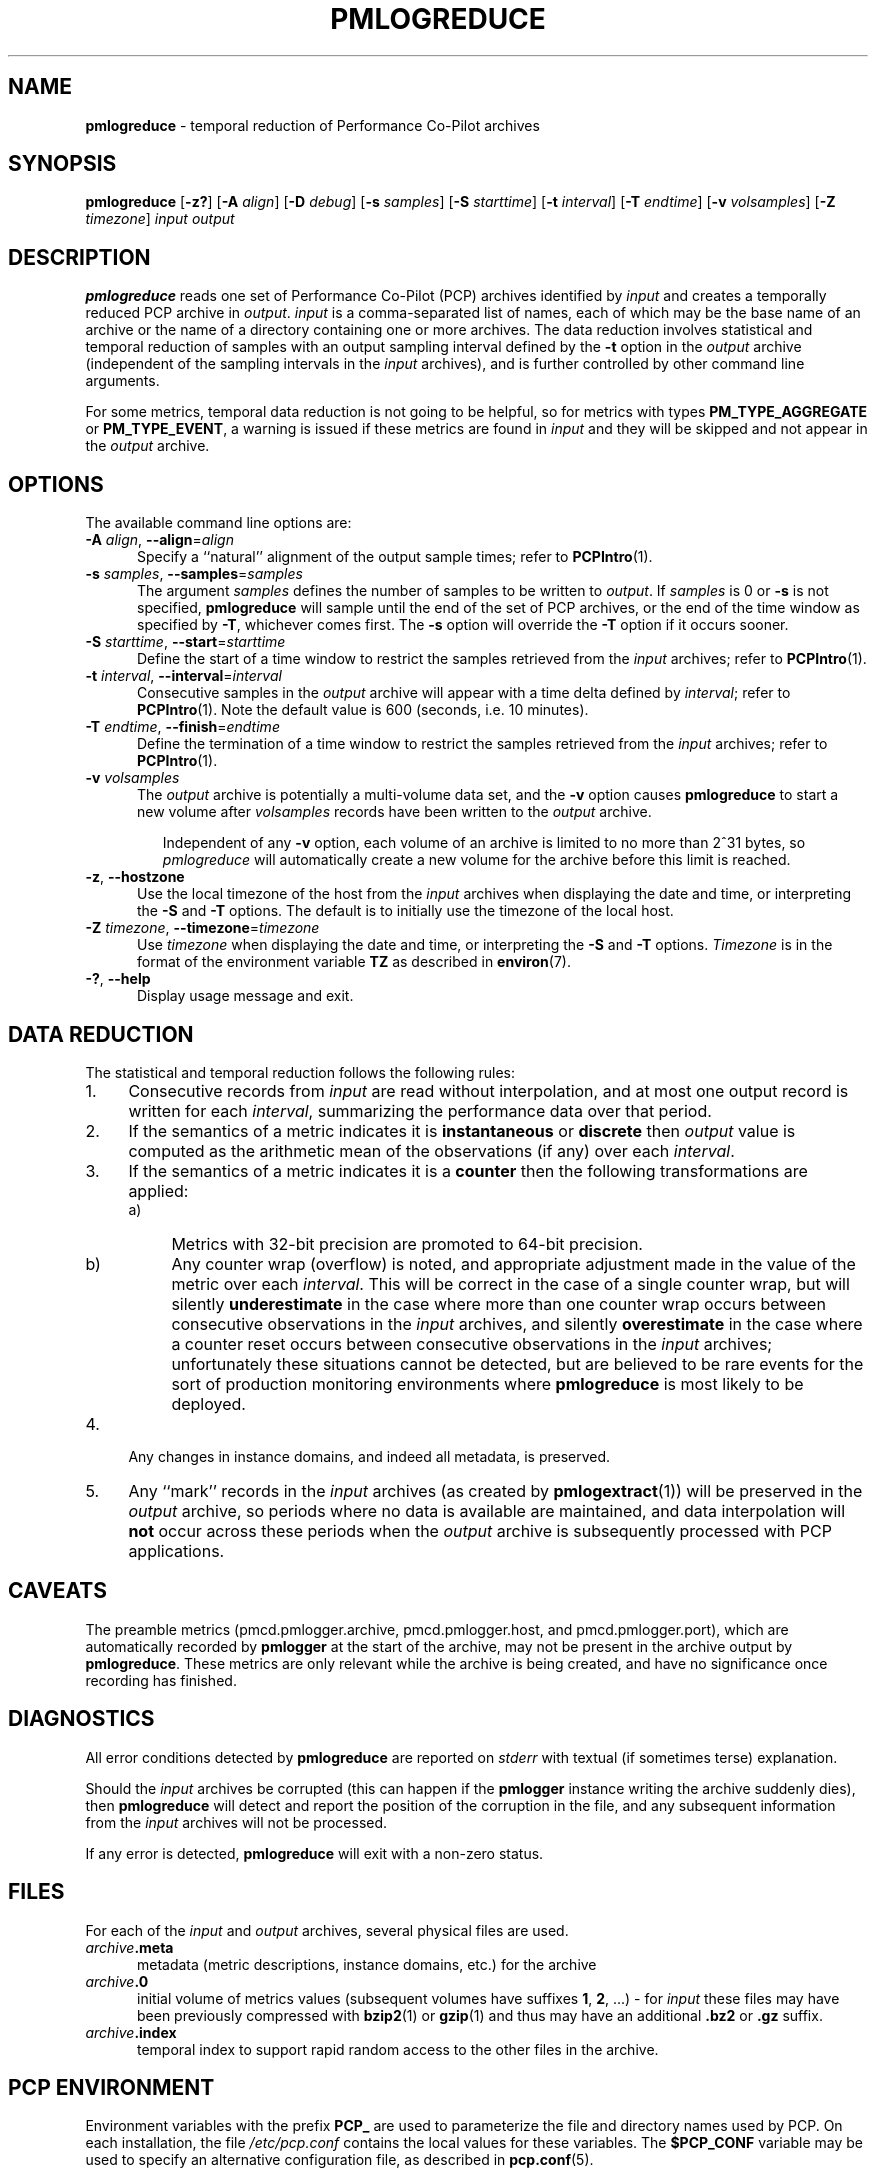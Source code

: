 '\"macro stdmacro
.\"
.\" Copyright (c) 2016 Red Hat.
.\" Copyright (c) 2000 Silicon Graphics, Inc.  All Rights Reserved.
.\"
.\" This program is free software; you can redistribute it and/or modify it
.\" under the terms of the GNU General Public License as published by the
.\" Free Software Foundation; either version 2 of the License, or (at your
.\" option) any later version.
.\"
.\" This program is distributed in the hope that it will be useful, but
.\" WITHOUT ANY WARRANTY; without even the implied warranty of MERCHANTABILITY
.\" or FITNESS FOR A PARTICULAR PURPOSE.  See the GNU General Public License
.\" for more details.
.\"
.\"
.TH PMLOGREDUCE 1 "PCP" "Performance Co-Pilot"
.SH NAME
\f3pmlogreduce\f1 \- temporal reduction of Performance Co-Pilot archives
.SH SYNOPSIS
\f3pmlogreduce\f1
[\f3\-z?\f1]
[\f3\-A\f1 \f2align\f1]
[\f3\-D\f1 \f2debug\f1]
[\f3\-s\f1 \f2samples\f1]
[\f3\-S\f1 \f2starttime\f1]
[\f3\-t\f1 \f2interval\f1]
[\f3\-T\f1 \f2endtime\f1]
[\f3\-v\f1 \f2volsamples\f1]
[\f3\-Z\f1 \f2timezone\f1]
\f2input\f1 \f2output\f1
.SH DESCRIPTION
.B pmlogreduce
reads one set of Performance Co-Pilot (PCP) archives
identified by
.I input
and creates a temporally reduced PCP archive in
.IR output .
.I input
is a comma-separated list of names, each
of which may be the base name of an archive or the name of a directory containing
one or more archives.
The
data reduction involves statistical and temporal reduction of samples with
an output sampling
interval defined by the
.B \-t
option in the
.I output
archive (independent of the sampling intervals in the
.I input
archives), and is further controlled by
other command line arguments.
.PP
For some metrics, temporal data reduction is not going to be helpful,
so for metrics with types
.B PM_TYPE_AGGREGATE
or
.BR PM_TYPE_EVENT ,
a warning is issued if these metrics are found in
.I input
and they will be skipped and not appear in the
.I output
archive.
.SH OPTIONS
The available command line options are:
.TP 5
\fB\-A\fR \fIalign\fR, \fB\-\-align\fR=\fIalign\fR
Specify a ``natural'' alignment of the output sample times; refer
to
.BR PCPIntro (1).
.TP
\fB\-s\fR \fIsamples\fR, \fB\-\-samples\fR=\fIsamples\fR
The argument
.I samples
defines the number of samples to be written to
.IR output .
If
.I samples
is 0 or
.B -s
is not specified,
.B pmlogreduce
will sample until the end of the set of PCP archives,
or the end of the time window as specified by
.BR -T ,
whichever comes first.
The
.B -s
option will override the
.B -T
option if it occurs sooner.
.TP
\fB\-S\fR \fIstarttime\fR, \fB\-\-start\fR=\fIstarttime\fR
Define the start of a time window to restrict the samples retrieved
from the
.I input
archives; refer to
.BR PCPIntro (1).
.TP
\fB\-t\fR \fIinterval\fR, \fB\-\-interval\fR=\fIinterval\fR
Consecutive samples in the
.I output
archive will appear with a time delta defined by
.IR interval ;
refer to
.BR PCPIntro (1).
Note the default value is 600 (seconds, i.e. 10 minutes).
.TP
\fB\-T\fR \fIendtime\fR, \fB\-\-finish\fR=\fIendtime\fR
Define the termination of a time window to restrict the samples
retrieved from the
.I input
archives; refer to
.BR PCPIntro (1).
.TP
\fB\-v\fR \fIvolsamples\fR
The
.I output
archive is potentially a multi-volume data set, and the
.B \-v
option causes
.B pmlogreduce
to start a new volume after
.I volsamples
records have been written to the
.I output
archive.
.RS 7
.PP
Independent of any
.B \-v
option, each volume of an archive is limited to no more than
2^31 bytes, so
.I pmlogreduce
will automatically create a new volume for the archive before
this limit is reached.
.RE
.TP
\fB\-z\fR, \fB\-\-hostzone\fR
Use the local timezone of the host from the
.I input
archives when displaying the date and time, or interpreting the
.B \-S
and
.B \-T
options.
The default is to initially use the timezone of the local host.
.TP
\fB\-Z\fR \fItimezone\fR, \fB\-\-timezone\fR=\fItimezone\fR
Use
.I timezone
when displaying the date and time, or interpreting the
.B \-S
and
.B \-T
options.
.I Timezone
is in the format of the environment variable
.B TZ
as described in
.BR environ (7).
.TP
\fB\-?\fR, \fB\-\-help\fR
Display usage message and exit.
.SH DATA REDUCTION
The statistical and temporal reduction follows the following rules:
.TP 4m
1.
Consecutive records from
.I input
are read without interpolation, and at most one output record
is written for each
.IR interval ,
summarizing the performance data over that period.
.TP 4m
2.
If the semantics of a metric indicates it is
.B instantaneous
or
.B discrete
then
.I output
value is computed as the arithmetic mean of the observations (if any)
over each
.IR interval .
.TP 4m
3.
If the semantics of a metric indicates it is a
.B counter
then the following transformations are applied:
.RS +4m
.nr PD 0
.TP 4m
a)
Metrics with 32-bit precision are promoted to 64-bit precision.
.TP 4m
b)
Any counter wrap (overflow) is noted, and appropriate adjustment made
in the value of the metric over each
.IR interval .
This will be correct in the case of a single counter wrap, but will
silently
.B underestimate
in the case where more than one counter wrap occurs between consecutive
observations in the
.I input
archives, and silently
.B overestimate
in the case where a counter reset occurs between consecutive
observations in the
.I input
archives; unfortunately these situations cannot be detected, but
are believed to be rare events for the sort of production monitoring
environments where
.B pmlogreduce
is most likely to be deployed.
.RE
.PD
.TP 4m
4.
Any changes in instance domains, and indeed all metadata, is preserved.
.TP 4m
5.
Any ``mark'' records in the
.I input
archives (as created by
.BR pmlogextract (1))
will be preserved in the
.I output
archive, so periods where no data is available are maintained, and data
interpolation will
.B not
occur across these periods when the
.I output
archive is subsequently processed with PCP applications.
.SH CAVEATS
The preamble metrics (pmcd.pmlogger.archive, pmcd.pmlogger.host,
and pmcd.pmlogger.port), which are automatically recorded by
.B pmlogger
at the start of the archive, may not be present in the archive output by
.BR pmlogreduce .
These metrics are only relevant while the archive is being created,
and have no significance once recording has finished.
.SH DIAGNOSTICS
All error conditions detected by
.B pmlogreduce
are reported on
.I stderr
with textual (if sometimes terse) explanation.
.PP
Should the
.I input
archives be corrupted (this can happen
if the
.B pmlogger
instance writing the archive suddenly dies), then
.B pmlogreduce
will detect and report the position of the corruption in the file,
and any subsequent information from the
.I input
archives will not be processed.
.PP
If any error is detected,
.B pmlogreduce
will exit with a non-zero status.
.SH FILES
For each of the
.I input
and
.I output
archives, several physical files are used.
.TP 5
\f2archive\f3.meta
metadata (metric descriptions, instance domains, etc.) for the archive
.TP
\f2archive\f3.0
initial volume of metrics values (subsequent volumes have suffixes
.BR 1 ,
.BR 2 ,
\&...) \- for
.I input
these files may have been previously compressed with
.BR bzip2 (1)
or
.BR gzip (1)
and thus may have an additional
.B .bz2
or
.B .gz
suffix.
.TP
\f2archive\f3.index
temporal index to support rapid random access to the other files in the
archive.
.SH PCP ENVIRONMENT
Environment variables with the prefix \fBPCP_\fP are used to parameterize
the file and directory names used by PCP.
On each installation, the
file \fI/etc/pcp.conf\fP contains the local values for these variables.
The \fB$PCP_CONF\fP variable may be used to specify an alternative
configuration file, as described in \fBpcp.conf\fP(5).
.SH DEBUGGING OPTIONS
The
.B \-D
or
.B \-\-debug
option enables the output of additional diagnostics on
.I stderr
to help triage problems, although the information is sometimes cryptic and
primarily intended to provide guidance for developers rather end-users.
.I debug
is a comma separated list of debugging options; use
.BR pmdbg (1)
with the
.B \-l
option to obtain
a list of the available debugging options and their meaning.
.SH SEE ALSO
.BR PCPIntro (1),
.BR pmlc (1),
.BR pmlogdump (1),
.BR pmlogextract (1),
.BR pmlogger (1),
.BR pcp.conf (5)
and
.BR pcp.env (5).
